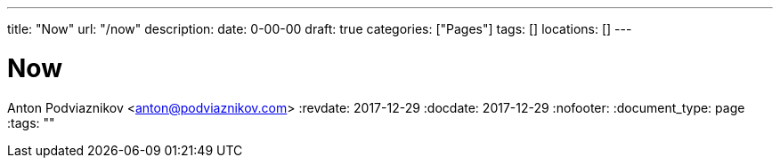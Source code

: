 ---
title: "Now"
url: "/now"
description: 
date: 0-00-00
draft: true
categories: ["Pages"]
tags: []
locations: []
---

= Now
Anton Podviaznikov <anton@podviaznikov.com>
:revdate: 2017-12-29
:docdate: 2017-12-29
:nofooter:
:document_type: page
:tags: ""


